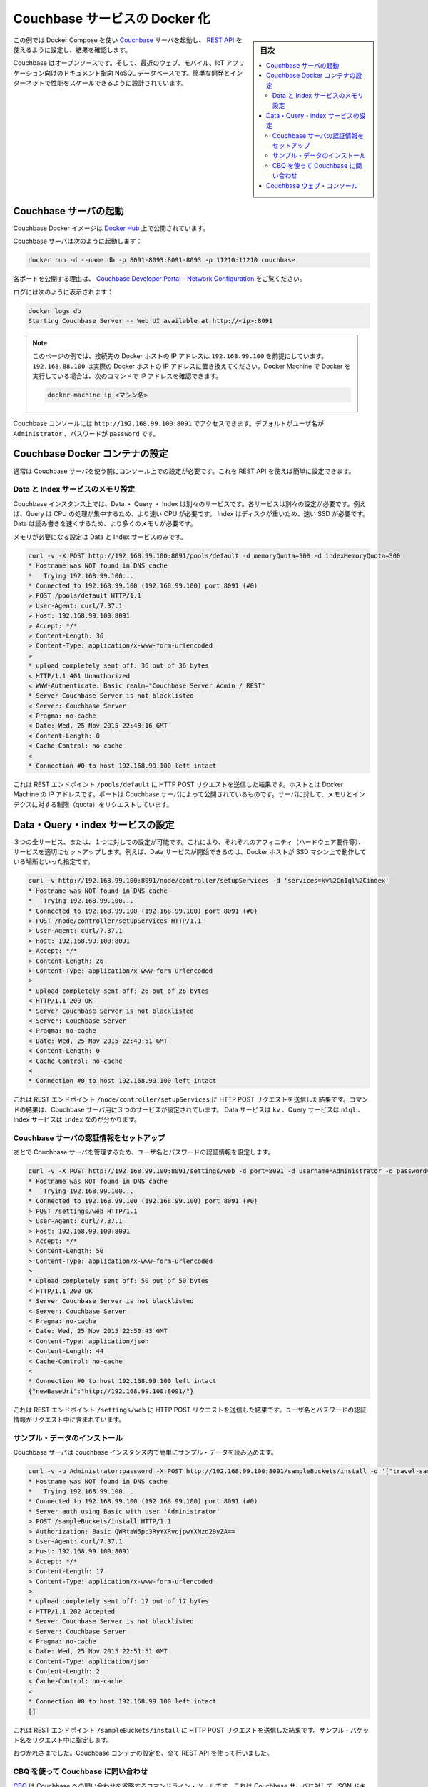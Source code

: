 .. -*- coding: utf-8 -*-
.. URL: https://docs.docker.com/engine/extend/examples/couchbase/
.. SOURCE: https://github.com/docker/docker/blob/master/docs/examples/couchbase.md
   doc version: 1.12
      https://github.com/docker/docker/commits/master/docs/examples/couchbase.md
.. check date: 2016/06/13
.. Commits on May 27, 2016 ee7696312580f14ce7b8fe70e9e4cbdc9f83919f
.. ---------------------------------------------------------------

.. Dockerizing a Couchbase service

.. _dockerizing-a-couchbase-service:

========================================
Couchbase サービスの Docker 化
========================================

.. sidebar:: 目次

   .. contents:: 
       :depth: 3
       :local:

.. This example shows how to start a Couchbase server using Docker Compose, configure it using its REST API, and query it.

この例では Docker Compose を使い `Couchbase <http://couchbase.com/>`_ サーバを起動し、 `REST API <http://developer.couchbase.com/documentation/server/4.0/rest-api/rest-endpoints-all.html>`_ を使えるように設定し、結果を確認します。

.. Couchbase is an open source, document-oriented NoSQL database for modern web, mobile, and IoT applications. It is designed for ease of development and Internet-scale performance.

Couchbase はオープンソースです。そして、最近のウェブ、モバイル、IoT アプリケーション向けのドキュメント指向 NoSQL データベースです。簡単な開発とインターネットで性能をスケールできるように設計されています。

.. Start Couchbase server

.. _start-couchbase-server:

Couchbase サーバの起動
==============================

.. Couchbase Docker images are published at Docker Hub.

Couchbase Docker イメージは `Docker Hub <https://hub.docker.com/_/couchbase/>`_ 上で公開されています。

.. Start Couchbase server as:

Couchbase サーバは次のように起動します：

.. code-block:: bash

   docker run -d --name db -p 8091-8093:8091-8093 -p 11210:11210 couchbase

.. The purpose of each port exposed is explained at Couchbase Developer Portal - Network Configuration.

各ポートを公開する理由は、  `Couchbase Developer Portal - Network Configuration <http://developer.couchbase.com/documentation/server/4.1/install/install-ports.html>`_ をご覧ください。

.. Logs can be seen as:

ログには次のように表示されます：

.. code-block:: bash

   docker logs db
   Starting Couchbase Server -- Web UI available at http://<ip>:8091

..    Note: The examples on this page assume that the Docker Host is reachable on 192.168.99.100. Substitute 192.168.99.100 with the actual IP address of your Docker Host. If you’re running Docker using Docker machine, you can obtain the IP address of the Docker host using docker-machine ip <MACHINE-NAME>.

.. note::

   このページの例では、接続先の Docker ホストの IP アドレスは ``192.168.99.100`` を前提にしています。 ``192.168.88.100`` は実際の Docker ホストの IP アドレスに置き換えてください。Docker Machine で Docker を実行している場合は、次のコマンドで IP アドレスを確認できます。
   
   .. code-block:: bash
   
      docker-machine ip <マシン名>

.. The logs show that Couchbase console can be accessed at http://192.168.99.100:8091. The default username is Administrator and the password is password.

Couchbase コンソールには ``http://192.168.99.100:8091`` でアクセスできます。デフォルトがユーザ名が ``Administrator`` 、パスワードが ``password`` です。

.. Configure Couchbase Docker container

.. _configure-couchbase-docker-container:

Couchbase Docker コンテナの設定
========================================

.. By default, Couchbase server needs to be configured using the console before it can be used. This can be simplified by configuring it using the REST API.

通常は Couchbase サーバを使う前にコンソール上での設定が必要です。これを REST API を使えば簡単に設定できます。

.. Configure memory for Data and Index service

Data と Index サービスのメモリ設定
----------------------------------------

.. Data, Query and Index are three different services that can be configured on a Couchbase instance. Each service has different operating needs. For example, Query is CPU intensive operation and so requires a faster processor. Index is disk heavy and so requires a faster solid state drive. Data needs to be read/written fast and so requires more memory.

Couchbase インスタンス上では、Data ・ Query ・ Index は別々のサービスです。各サービスは別々の設定が必要です。例えば、Query は CPU の処理が集中するため、より速い CPU が必要です。 Index はディスクが重いため、速い SSD が必要です。Data は読み書きを速くするため、より多くのメモリが必要です。

.. Memory needs to be configured for Data and Index service only.

メモリが必要になる設定は Data と Index サービスのみです。

.. code-block:: bash

   curl -v -X POST http://192.168.99.100:8091/pools/default -d memoryQuota=300 -d indexMemoryQuota=300
   * Hostname was NOT found in DNS cache
   *   Trying 192.168.99.100...
   * Connected to 192.168.99.100 (192.168.99.100) port 8091 (#0)
   > POST /pools/default HTTP/1.1
   > User-Agent: curl/7.37.1
   > Host: 192.168.99.100:8091
   > Accept: */*
   > Content-Length: 36
   > Content-Type: application/x-www-form-urlencoded
   >
   * upload completely sent off: 36 out of 36 bytes
   < HTTP/1.1 401 Unauthorized
   < WWW-Authenticate: Basic realm="Couchbase Server Admin / REST"
   * Server Couchbase Server is not blacklisted
   < Server: Couchbase Server
   < Pragma: no-cache
   < Date: Wed, 25 Nov 2015 22:48:16 GMT
   < Content-Length: 0
   < Cache-Control: no-cache
   <
   * Connection #0 to host 192.168.99.100 left intact

.. The command shows an HTTP POST request to the REST endpoint /pools/default. The host is the IP address of the Docker machine. The port is the exposed port of Couchbase server. The memory and index quota for the server are passed in the request.

これは REST エンドポイント ``/pools/default`` に HTTP POST リクエストを送信した結果です。ホストとは Docker Machine の IP アドレスです。ポートは Couchbase サーバによって公開されているものです。サーバに対して、メモリとインデクスに対する制限（quota）をリクエストしています。

.. Configure Data, Query, and Index services

.. _configure-data-query-and-index-services:

Data・Query・index サービスの設定
========================================

.. All three services, or only one of them, can be configured on each instance. This allows different Couchbase instances to use affinities and setup services accordingly. For example, if Docker host is running a machine with solid-state drive then only Data service can be started.

３つの全サービス、または、１つに対しての設定が可能です。これにより、それぞれのアフィニティ（ハードウェア要件等）、サービスを適切にセットアップします。例えば、Data サービスが開始できるのは、Docker ホストが SSD マシン上で動作している場所といった指定です。

.. code-block:: bash

   curl -v http://192.168.99.100:8091/node/controller/setupServices -d 'services=kv%2Cn1ql%2Cindex'
   * Hostname was NOT found in DNS cache
   *   Trying 192.168.99.100...
   * Connected to 192.168.99.100 (192.168.99.100) port 8091 (#0)
   > POST /node/controller/setupServices HTTP/1.1
   > User-Agent: curl/7.37.1
   > Host: 192.168.99.100:8091
   > Accept: */*
   > Content-Length: 26
   > Content-Type: application/x-www-form-urlencoded
   >
   * upload completely sent off: 26 out of 26 bytes
   < HTTP/1.1 200 OK
   * Server Couchbase Server is not blacklisted
   < Server: Couchbase Server
   < Pragma: no-cache
   < Date: Wed, 25 Nov 2015 22:49:51 GMT
   < Content-Length: 0
   < Cache-Control: no-cache
   <
   * Connection #0 to host 192.168.99.100 left intact

.. The command shows an HTTP POST request to the REST endpoint /node/controller/setupServices. The command shows that all three services are configured for the Couchbase server. The Data service is identified by kv, Query service is identified by n1ql and Index service identified by index.

これは REST エンドポイント ``/node/controller/setupServices`` に HTTP POST リクエストを送信した結果です。コマンドの結果は、Couchbase サーバ用に３つのサービスが設定されています。 Data サービスは ``kv`` 、Query サービスは ``n1ql`` 、Index サービスは ``index`` なのが分かります。

.. Setup credentials for the Couchbase server

.. _setup-credentials-for-the-couchbase-server:

Couchbase サーバの認証情報をセットアップ
--------------------------------------------------

.. Sets the username and password credentials that will subsequently be used for managing the Couchbase server.

あとで Couchbase サーバを管理するため、ユーザ名とパスワードの認証情報を設定します。

.. code-block:: bash

   curl -v -X POST http://192.168.99.100:8091/settings/web -d port=8091 -d username=Administrator -d password=password
   * Hostname was NOT found in DNS cache
   *   Trying 192.168.99.100...
   * Connected to 192.168.99.100 (192.168.99.100) port 8091 (#0)
   > POST /settings/web HTTP/1.1
   > User-Agent: curl/7.37.1
   > Host: 192.168.99.100:8091
   > Accept: */*
   > Content-Length: 50
   > Content-Type: application/x-www-form-urlencoded
   >
   * upload completely sent off: 50 out of 50 bytes
   < HTTP/1.1 200 OK
   * Server Couchbase Server is not blacklisted
   < Server: Couchbase Server
   < Pragma: no-cache
   < Date: Wed, 25 Nov 2015 22:50:43 GMT
   < Content-Type: application/json
   < Content-Length: 44
   < Cache-Control: no-cache
   <
   * Connection #0 to host 192.168.99.100 left intact
   {"newBaseUri":"http://192.168.99.100:8091/"}

.. The command shows an HTTP POST request to the REST endpoint /settings/web. The user name and password credentials are passed in the request.

これは REST エンドポイント ``/settings/web`` に HTTP POST リクエストを送信した結果です。ユーザ名とパスワードの認証情報がリクエスト中に含まれています。

.. Install sample data

.. _install-sample-data:

サンプル・データのインストール
------------------------------

.. The Couchbase server can be easily load some sample data in the Couchbase instance.

Couchbase サーバは couchbase インスタンス内で簡単にサンプル・データを読み込めます。

.. code-block:: bash

   curl -v -u Administrator:password -X POST http://192.168.99.100:8091/sampleBuckets/install -d '["travel-sample"]'
   * Hostname was NOT found in DNS cache
   *   Trying 192.168.99.100...
   * Connected to 192.168.99.100 (192.168.99.100) port 8091 (#0)
   * Server auth using Basic with user 'Administrator'
   > POST /sampleBuckets/install HTTP/1.1
   > Authorization: Basic QWRtaW5pc3RyYXRvcjpwYXNzd29yZA==
   > User-Agent: curl/7.37.1
   > Host: 192.168.99.100:8091
   > Accept: */*
   > Content-Length: 17
   > Content-Type: application/x-www-form-urlencoded
   >
   * upload completely sent off: 17 out of 17 bytes
   < HTTP/1.1 202 Accepted
   * Server Couchbase Server is not blacklisted
   < Server: Couchbase Server
   < Pragma: no-cache
   < Date: Wed, 25 Nov 2015 22:51:51 GMT
   < Content-Type: application/json
   < Content-Length: 2
   < Cache-Control: no-cache
   <
   * Connection #0 to host 192.168.99.100 left intact
   []

.. The command shows an HTTP POST request to the REST endpoint /sampleBuckets/install. The name of the sample bucket is passed in the request.

これは REST エンドポイント ``/sampleBuckets/install`` に HTTP POST リクエストを送信した結果です。サンプル・バケット名をリクエスト中に指定します。

.. Congratulations, you are now running a Couchbase container, fully configured using the REST API.

おつかれさまでした。Couchbase コンテナの設定を、全て REST API を使って行いました。

.. Query Couchbase using CBQ

.. _query-couchbase-using-cbq:

CBQ を使って Couchbase に問い合わせ
----------------------------------------

.. CBQ, short for Couchbase Query, is a CLI tool that allows to create, read, update, and delete JSON documents on a Couchbase server. This tool is installed as part of the Couchbase Docker image.

`CBQ <http://developer.couchbase.com/documentation/server/4.1/cli/cbq-tool.html>`_ は Couchbase への問い合わせを省略するコマンドライン・ツールです。これは Couchbase サーバに対して JSON ドキュメントの作成・読み込み・更新・削除が可能です。ツールは Couchbase Docker イメージに同梱されています。

.. Run CBQ tool:

CBQ ツールの実行：

.. code-block:: bash

   docker run -it --link db:db couchbase cbq --engine http://db:8093
   Couchbase query shell connected to http://db:8093/ . Type Ctrl-D to exit.
   cbq>

.. --engine parameter to CBQ allows to specify the Couchbase server host and port running on the Docker host. For host, typically the host name or IP address of the host where Couchbase server is running is provided. In this case, the container name used when starting the container, db, can be used. 8093 port listens for all incoming queries.

``--engine`` パラメータは、 CBQ に Docker ホスト上で動いている Couchbase サーバのホストとポートを指定します。ホストとは、通常、Couchbase サーバを実行しているホストの名前もしくは IP アドレスです。今回の例では、コンテナを起動時に指定したコンテナ名 ``db``  とポート ``8093``  が全てのクエリを受け付けます。

.. Couchbase allows to query JSON documents using N1QL. N1QL is a comprehensive, declarative query language that brings SQL-like query capabilities to JSON documents.

Couchbase には `N1QL <http://developer.couchbase.com/documentation/server/4.1/n1ql/n1ql-language-reference/index.html>`_ を使う JSON ドキュメントで問い合わせます。N1QL は包括的な宣言型クエリ言語であり、JSON ドキュメントに SQL のような機能を持たせます。

.. Query the database by running a N1QL query:

N1QL クエリを使ってデータベースに問い合わせます：

.. code-block:: bash

   cbq> select * from `travel-sample` limit 1;
   {
       "requestID": "97816771-3c25-4a1d-9ea8-eb6ad8a51919",
       "signature": {
           "*": "*"
       },
       "results": [
           {
               "travel-sample": {
                   "callsign": "MILE-AIR",
                   "country": "United States",
                   "iata": "Q5",
                   "icao": "MLA",
                   "id": 10,
                   "name": "40-Mile Air",
                   "type": "airline"
               }
           }
       ],
       "status": "success",
       "metrics": {
           "elapsedTime": "60.872423ms",
           "executionTime": "60.792258ms",
           "resultCount": 1,
           "resultSize": 300
       }
   }

.. Couchbase Web Console

.. _couchbase-web-console:

Couchbase ウェブ・コンソール
==============================

.. Couchbase Web Console is a console that allows to manage a Couchbase instance. It can be seen at:

`Couchbase ウェブ・コンソール <http://developer.couchbase.com/documentation/server/4.1/admin/ui-intro.html>`_ は Couchbase インスタンスを管理できるコンソールです。次の URL で表示します。

http://192.168.99.100:8091/

.. Make sure to replace the IP address with the IP address of your Docker Machine or localhost if Docker is running locally.

この IP アドレスの部分は Docker Machine の IP アドレスか、ローカルで動かしている場合は ``localhost`` です。

.. seealso:: 

   Quickstart Docker Engine
      https://docs.docker.com/engine/quickstart/
